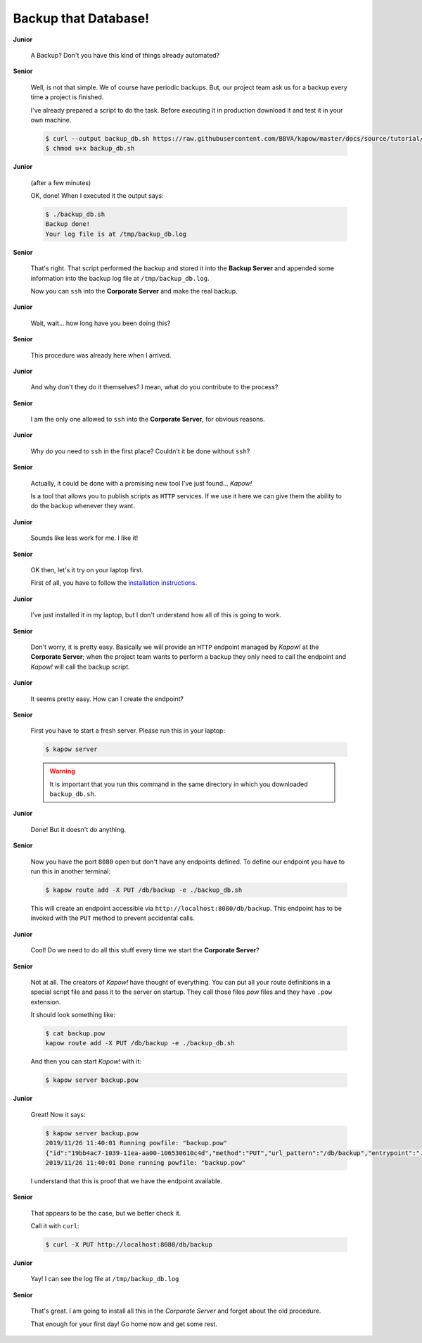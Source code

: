 Backup that Database!
=====================

**Junior**

  A Backup? Don't you have this kind of things already automated?

**Senior**

  Well, is not that simple.  We of course have periodic backups.  But, our
  project team ask us for a backup every time a project is finished.

  I've already prepared a script to do the task.  Before executing it in
  production download it and test it in your own machine.

  .. code-block:: console

     $ curl --output backup_db.sh https://raw.githubusercontent.com/BBVA/kapow/master/docs/source/tutorial/materials/backup_db.sh
     $ chmod u+x backup_db.sh

**Junior**

  (after a few minutes)

  OK, done!  When I executed it the output says:

  .. code-block:: console

     $ ./backup_db.sh
     Backup done!
     Your log file is at /tmp/backup_db.log

**Senior**

  That's right.  That script performed the backup and stored it into the
  **Backup Server** and appended some information into the backup log file at
  ``/tmp/backup_db.log``.

  Now you can ``ssh`` into the **Corporate Server** and make the real
  backup.


**Junior**

  Wait, wait... how long have you been doing this?


**Senior**

  This procedure was already here when I arrived.

**Junior**

  And why don't they do it themselves?  I mean, what do you contribute
  to the process?

**Senior**

  I am the only one allowed to ``ssh`` into the **Corporate Server**, for
  obvious reasons.

**Junior**

  Why do you need to ``ssh`` in the first place?  Couldn't it be done without
  ``ssh``?

**Senior**

  Actually, it could be done with a promising new tool I've just found...
  *Kapow!*

  Is a tool that allows you to publish scripts as ``HTTP`` services.  If we
  use it here we can give them the ability to do the backup whenever
  they want.

**Junior**

  Sounds like less work for me.  I like it!

**Senior**

  OK then, let's it try on your laptop first.

  First of all, you have to follow the
  `installation instructions </the_project/install_and_configure>`_.

**Junior**

  I've just installed it in my laptop, but I don't understand how all of
  this is going to work.

**Senior**

  Don't worry, it is pretty easy.  Basically we will provide an ``HTTP``
  endpoint managed by *Kapow!* at the **Corporate Server**; when the project
  team wants to perform a backup they only need to call the endpoint and
  *Kapow!* will call the backup script.

**Junior**

  It seems pretty easy.  How can I create the endpoint?

**Senior**

  First you have to start a fresh server.  Please run this in your laptop:

  .. code-block:: console

     $ kapow server

  .. warning::

     It is important that you run this command in the same directory in which
     you downloaded ``backup_db.sh``.

**Junior**

  Done! But it doesn't do anything.

**Senior**

  Now you have the port ``8080`` open but don't have any endpoints defined.
  To define our endpoint you have to run this in another terminal:

  .. code-block:: console

     $ kapow route add -X PUT /db/backup -e ./backup_db.sh

  This will create an endpoint accessible via
  ``http://localhost:8080/db/backup``.  This endpoint has to be invoked with the
  ``PUT`` method to prevent accidental calls.

**Junior**

  Cool! Do we need to do all this stuff every time we start the
  **Corporate Server**?

**Senior**

  Not at all.  The creators of *Kapow!* have thought of everything.  You can put
  all your route definitions in a special script file and pass it to the server
  on startup.  They call those files `pow` files and they have ``.pow`` extension.

  It should look something like:

  .. code-block:: console

     $ cat backup.pow
     kapow route add -X PUT /db/backup -e ./backup_db.sh

  And then you can start *Kapow!* with it:

  .. code-block:: console

     $ kapow server backup.pow

**Junior**

  Great! Now it says:

  .. code-block:: console

     $ kapow server backup.pow
     2019/11/26 11:40:01 Running powfile: "backup.pow"
     {"id":"19bb4ac7-1039-11ea-aa00-106530610c4d","method":"PUT","url_pattern":"/db/backup","entrypoint":"./backup_db.sh","command":"","index":0}
     2019/11/26 11:40:01 Done running powfile: "backup.pow"

  I understand that this is proof that we have the endpoint available.

**Senior**

  That appears to be the case, but we better check it.

  Call it with ``curl``:

  .. code-block:: console

     $ curl -X PUT http://localhost:8080/db/backup

**Junior**

  Yay!  I can see the log file at ``/tmp/backup_db.log``

**Senior**

  That's great.  I am going to install all this in the *Corporate Server* and
  forget about the old procedure.

  That enough for your first day!  Go home now and get some rest.
